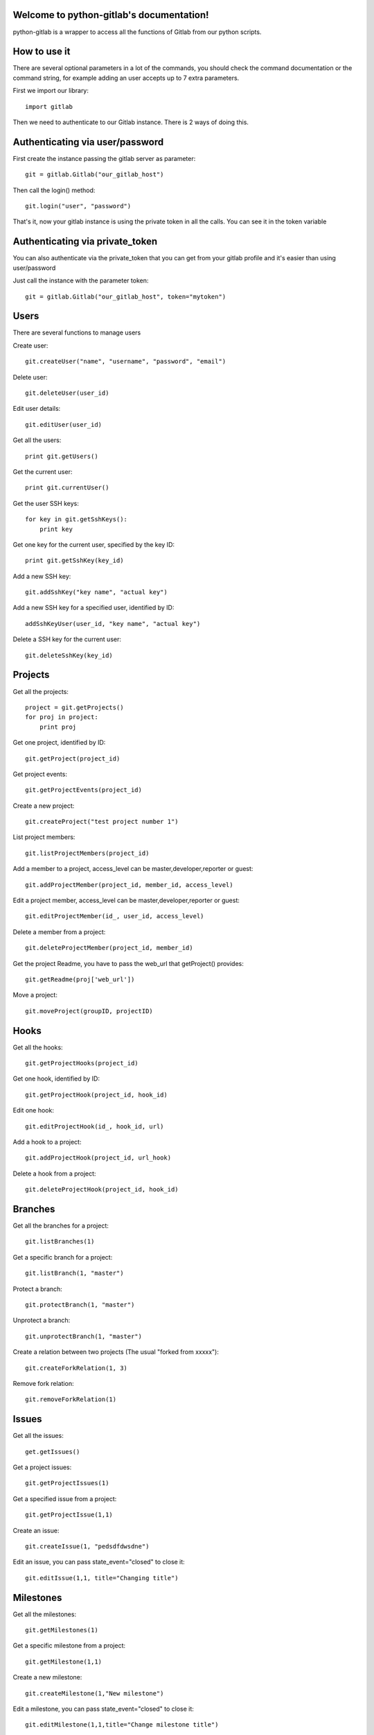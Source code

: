 .. python-gitlab documentation master file, created by
   sphinx-quickstart on Sun Aug 04 20:46:27 2013.
   You can adapt this file completely to your liking, but it should at least
   contain the root `toctree` directive.

Welcome to python-gitlab's documentation!
=========================================


python-gitlab is a wrapper to access all the functions of Gitlab from our python scripts.



How to use it
==================

There are several optional parameters in a lot of the commands, you should check the command documentation or the
command string, for example adding an user accepts up to 7 extra parameters.

First we import our library::

   import gitlab

Then we need to authenticate to our Gitlab instance. There is 2 ways of doing this.

Authenticating via user/password
==================================

First create the instance passing the gitlab server as parameter::

   git = gitlab.Gitlab("our_gitlab_host")

Then call the login() method::

   git.login("user", "password")


That's it, now your gitlab instance is using the private token in all the calls. You can see it in the token variable

Authenticating via private_token
====================================

You can also authenticate via the private_token that you can get from your gitlab profile and it's easier than using user/password

Just call the instance with the parameter token::

    git = gitlab.Gitlab("our_gitlab_host", token="mytoken")


Users
==================

There are several functions to manage users

Create user::

   git.createUser("name", "username", "password", "email")

Delete user::

   git.deleteUser(user_id)

Edit user details::

   git.editUser(user_id)

Get all the users::

   print git.getUsers()

Get the current user::

   print git.currentUser()

Get the user SSH keys::

   for key in git.getSshKeys():
       print key

Get one key for the current user, specified by the key ID::

   print git.getSshKey(key_id)

Add a new SSH key::

    git.addSshKey("key name", "actual key")

Add a new SSH key for a specified user, identified by ID::

   addSshKeyUser(user_id, "key name", "actual key")

Delete a SSH key for the current user::

   git.deleteSshKey(key_id)

Projects
===========

Get all the projects::

   project = git.getProjects()
   for proj in project:
       print proj

Get one project, identified by ID::

   git.getProject(project_id)

Get project events::

   git.getProjectEvents(project_id)

Create a new project::

   git.createProject("test project number 1")

List project members::

   git.listProjectMembers(project_id)

Add a member to a project, access_level can be master,developer,reporter or guest::

   git.addProjectMember(project_id, member_id, access_level)


Edit a project member, access_level can be master,developer,reporter or guest::

   git.editProjectMember(id_, user_id, access_level)

Delete a member from a project::

   git.deleteProjectMember(project_id, member_id)

Get the project Readme, you have to pass the web_url that getProject() provides::

    git.getReadme(proj['web_url'])

Move a project::

    git.moveProject(groupID, projectID)

Hooks
=====

Get all the hooks::

   git.getProjectHooks(project_id)

Get one hook, identified by ID::

   git.getProjectHook(project_id, hook_id)

Edit one hook::

   git.editProjectHook(id_, hook_id, url)

Add a hook to a project::

    git.addProjectHook(project_id, url_hook)

Delete a hook from a project::

    git.deleteProjectHook(project_id, hook_id)

Branches
========

Get all the branches for a project::

   git.listBranches(1)

Get a specific branch for a project::

   git.listBranch(1, "master")

Protect a branch::

   git.protectBranch(1, "master")

Unprotect a branch::

   git.unprotectBranch(1, "master")

Create a relation between two projects (The usual "forked from xxxxx")::

   git.createForkRelation(1, 3)

Remove fork relation::

   git.removeForkRelation(1)


Issues
======

Get all the issues::

   get.getIssues()

Get a project issues::

   git.getProjectIssues(1)

Get a specified issue from a project::

   git.getProjectIssue(1,1)

Create an issue::

   git.createIssue(1, "pedsdfdwsdne")

Edit an issue, you can pass state_event="closed" to close it::

   git.editIssue(1,1, title="Changing title")


Milestones
==========

Get all the milestones::

   git.getMilestones(1)

Get a specific milestone from a project::

   git.getMilestone(1,1)

Create a new milestone::

   git.createMilestone(1,"New milestone")

Edit a milestone, you can pass state_event="closed" to close it::

   git.editMilestone(1,1,title="Change milestone title")

Deploy Keys
===========
Get all the deployed keys for a project::

   git.listdeployKeys(id_)

Get one key for a project::

   git.listDeployKey(id_, key_id)

Add a key to a project::

   git.addDeployKey(id_, title, key)

Delete a key from a project::

   git.deleteDeployKey(id_, key_id)

Groups
========

Create a group::

    def createGroup(self, name, path):

Get a group. If none are specified returns all the groups::

    def getGroups(self, id_=None):

Merge support
==============

Get all the merge requests for a project::

    git.getMergeRequests(projectID, page=None, per_page=None)

Get information about a specific merge request::

    git.getMergeRequest(projectID, mergeRequestID)

Create a new merge request::

    git.reateMergeRequest(projectID, sourceBranch, targetBranch, title, assigneeID=None)

Update an existing merge request::

    git.updateMergeRequest(projectID, mergeRequestID, sourceBranch=None, targetBranch=None, title=None, assigneeID=None, closed=None)

Add a comment to a merge request::

    git.addCommentToMergeRequest(projectID, mergeRequestID, note)

